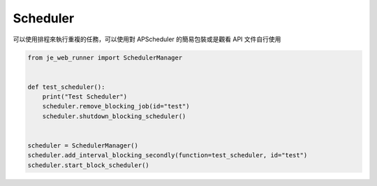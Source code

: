 Scheduler
----

可以使用排程來執行重複的任務，可以使用對 APScheduler 的簡易包裝或是觀看 API 文件自行使用

.. code-block:: python

    from je_web_runner import SchedulerManager


    def test_scheduler():
        print("Test Scheduler")
        scheduler.remove_blocking_job(id="test")
        scheduler.shutdown_blocking_scheduler()


    scheduler = SchedulerManager()
    scheduler.add_interval_blocking_secondly(function=test_scheduler, id="test")
    scheduler.start_block_scheduler()
